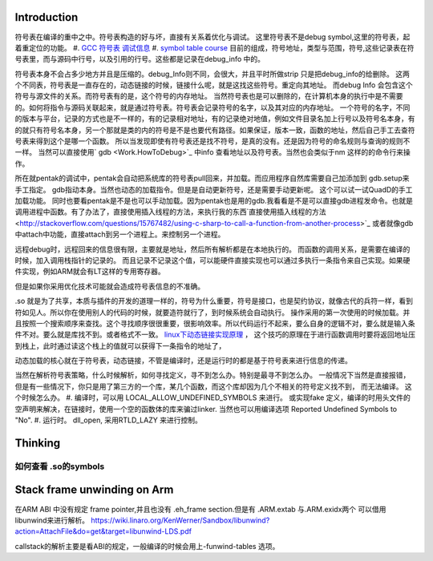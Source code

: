 Introduction 
=============

符号表在编译的重中之中。符号表构造的好与坏，直接有关系着优化与调试。
这里符号表不是debug symbol,这里的符号表，起着重定位的功能。
#. `GCC 符号表 调试信息 <http://wenku.baidu.com/view/333dc0553c1ec5da50e2703e.html>`_ 
#. `symbol table course <http://wenku.baidu.com/view/0ce247d7b9f3f90f76c61be0>`_   目前的组成，符号地址，类型与范围，符号,这些记录表在符号表里，而与源码中行号，以及引用的行号。这些都是记录在debug_info 中的。

符号表本身不会占多少地方并且是压缩的。debug_Info则不同，会很大，并且平时所做strip 只是把debug_info的给删除。
这两个不同表，符号表是一直存在的，动态链接的时候，链接什么呢，就是这找这些符号。重定向其地址。 而debug Info 会包含这个符号与源文件的关系。而符号表有的是，这个符号的内存地址。
当然符号表也是可以删除的，在计算机本身的执行中是不需要的。如何将指令与源码关联起来，就是通过符号表。符号表会记录符号的名字，以及其对应的内存地址。 一个符号的名字，不同的版本与平台，记录的方式也是不一样的，有的记录相对地址，有的记录绝对地值，例如文件目录名加上行号以及符号名本身，有的就只有符号名本身，另一个那就是类的内的符号是不是也要代有路径。如果保证，版本一致，函数的地址，然后自己手工去查符号表来得到这个是哪一个函数。  所以当发现即使有符号表还是找不符号，是真的没有。还是因为符号的命名规则与查询的规则不一样。   当然可以直接使用` gdb  <Work.HowToDebug>`_ 中info 查看地址以及符号表。当然也会类似于nm 这样的的命令行来操作。

所在就pentak的调试中，pentak会自动把系统库的符号表pull回来，并加载。而应用程序自然库需要自己加添加到 gdb.setup来手工指定。 gdb指动本身。当然也动态的加载指令。但是是自动更新符号，还是需要手动更新呢。 这个可以试一试QuadD的手工加载功能。  同时也要看pentak是不是也可以手动加载。因为pentak也是用的gdb.我看看是不是可以直接gdb进程发命令。也就是调用进程中函数。有了办法了，直接使用插入线程的方法，来执行我的东西`直接使用插入线程的方法 <http://stackoverflow.com/questions/15767482/using-c-sharp-to-call-a-function-from-another-process>`_  或者就像gdb 中attach中功能，直接attach到另一个进程上。来控制另一个进程。

远程debug时，远程回来的信息很有限，主要就是地址，然后所有解析都是在本地执行的。
而函数的调用关系，是需要在编译的时候，加入调用栈指针的记录的。 而且记录不记录这个值，可以能硬件直接实现也可以通过多执行一条指令来自己实现。如果硬件实现，例如ARM就会有LT这样的专用寄存器。


但是如果你采用优化技术可能就会造成符号表信息的不准确。


.so 就是为了共享，本质与插件的开发的道理一样的，符号为什么重要，符号是接口，也是契约协议，就像古代的兵符一样，看到符如见人。所以你在使用别人的代码的时候，就要造符就行了，到时候系统会自动执行。
操作采用的第一次使用的时候加载。并且按照一个搜索顺序来查找。这个寻找顺序很很重要，很影响效率。所以代码运行不起来，要么自身的逻辑不对，要么就是输入条件不对。要么就是库找不到。或者格式不一致。
`linux下动态链接实现原理 <http://www.cnblogs.com/catch/p/3857964.html>`_ ， 这个技巧的原理在于进行函数调用时要将返回地址压到栈上，此时通过读这个栈上的值就可以获得下一条指令的地址了，


动态加载的核心就在于符号表，动态链接，不管是编译时，还是运行时的都是基于符号表来进行信息的传递。

当然在解析符号表策略，什么时候解析，如何寻找定义，寻不到怎么办。特别是最寻不到怎么办。
一般情况下当然是直接报错，但是有一些情况下，你只是用了第三方的一个库，某几个函数，而这个库却因为几个不相关的符号定义找不到，
而无法编译。 这个时候怎么办。
#. 编译时，可以用 LOCAL_ALLOW_UNDEFINED_SYMBOLS 来进行。 或实现fake 定义，编译的时用头文件的空声明来解决，在链接时，使用一个空的函数体的库来骗过linker. 当然也可以用编译选项 Reported Undefined Symbols to "No".
#. 运行时。 dll_open, 采用RTLD_LAZY 来进行控制。


Thinking
========

如何查看 .so的symbols
----------------------

.. code-block:: bash
   objdump --dwarf=decodeedline yourlib.so
   nm -laC yourLib.so

Stack frame unwinding on Arm
============================

在ARM ABI 中没有规定 frame pointer,并且也没有 .eh_frame section.但是有 .ARM.extab 与.ARM.exidx两个
可以借用libunwind来进行解析。
https://wiki.linaro.org/KenWerner/Sandbox/libunwind?action=AttachFile&do=get&target=libunwind-LDS.pdf

callstack的解析主要是看ABI的规定，一般编译的时候会用上-funwind-tables 选项。
